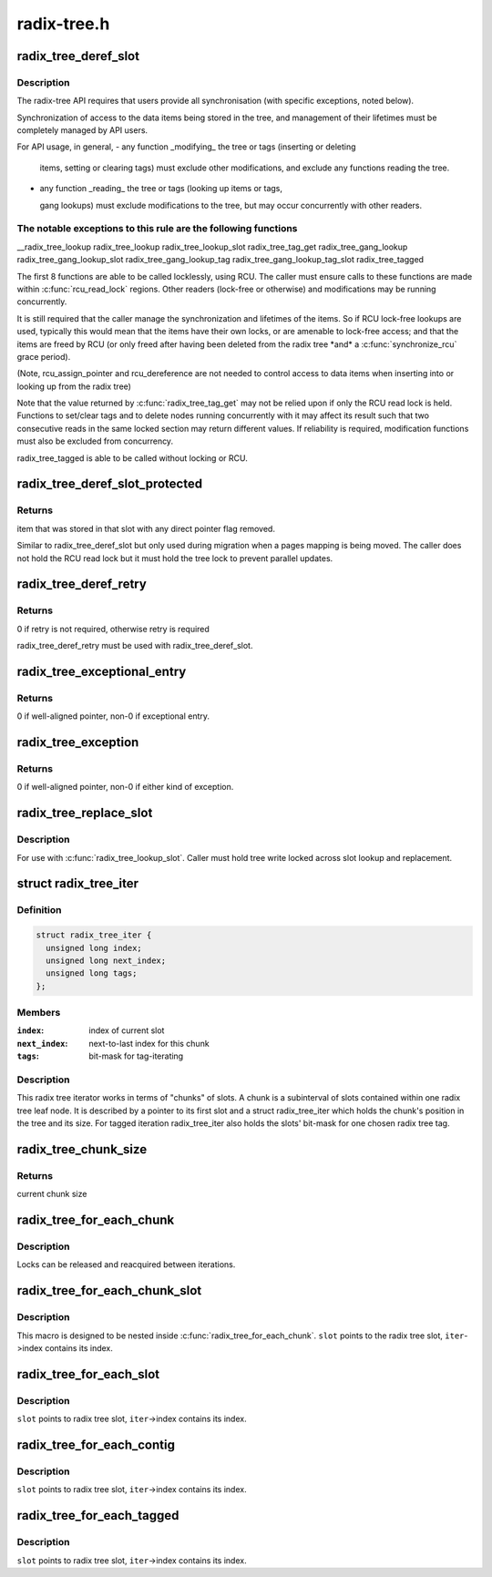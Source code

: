 .. -*- coding: utf-8; mode: rst -*-

============
radix-tree.h
============


.. _`radix_tree_deref_slot`:

radix_tree_deref_slot
=====================

.. c:function:: void *radix_tree_deref_slot (void **pslot)

    tree synchronization

    :param void \*\*pslot:

        *undescribed*



.. _`radix_tree_deref_slot.description`:

Description
-----------


The radix-tree API requires that users provide all synchronisation (with
specific exceptions, noted below).

Synchronization of access to the data items being stored in the tree, and
management of their lifetimes must be completely managed by API users.

For API usage, in general,
- any function _modifying_ the tree or tags (inserting or deleting

  items, setting or clearing tags) must exclude other modifications, and
  exclude any functions reading the tree.

- any function _reading_ the tree or tags (looking up items or tags,

  gang lookups) must exclude modifications to the tree, but may occur
  concurrently with other readers.



.. _`radix_tree_deref_slot.the-notable-exceptions-to-this-rule-are-the-following-functions`:

The notable exceptions to this rule are the following functions
---------------------------------------------------------------

__radix_tree_lookup
radix_tree_lookup
radix_tree_lookup_slot
radix_tree_tag_get
radix_tree_gang_lookup
radix_tree_gang_lookup_slot
radix_tree_gang_lookup_tag
radix_tree_gang_lookup_tag_slot
radix_tree_tagged

The first 8 functions are able to be called locklessly, using RCU. The
caller must ensure calls to these functions are made within :c:func:`rcu_read_lock`
regions. Other readers (lock-free or otherwise) and modifications may be
running concurrently.

It is still required that the caller manage the synchronization and lifetimes
of the items. So if RCU lock-free lookups are used, typically this would mean
that the items have their own locks, or are amenable to lock-free access; and
that the items are freed by RCU (or only freed after having been deleted from
the radix tree \*and\* a :c:func:`synchronize_rcu` grace period).

(Note, rcu_assign_pointer and rcu_dereference are not needed to control
access to data items when inserting into or looking up from the radix tree)

Note that the value returned by :c:func:`radix_tree_tag_get` may not be relied upon
if only the RCU read lock is held.  Functions to set/clear tags and to
delete nodes running concurrently with it may affect its result such that
two consecutive reads in the same locked section may return different
values.  If reliability is required, modification functions must also be
excluded from concurrency.

radix_tree_tagged is able to be called without locking or RCU.



.. _`radix_tree_deref_slot_protected`:

radix_tree_deref_slot_protected
===============================

.. c:function:: void *radix_tree_deref_slot_protected (void **pslot, spinlock_t *treelock)

    dereference a slot without RCU lock but with tree lock held

    :param void \*\*pslot:
        pointer to slot, returned by radix_tree_lookup_slot

    :param spinlock_t \*treelock:

        *undescribed*



.. _`radix_tree_deref_slot_protected.returns`:

Returns
-------

item that was stored in that slot with any direct pointer flag
removed.

Similar to radix_tree_deref_slot but only used during migration when a pages
mapping is being moved. The caller does not hold the RCU read lock but it
must hold the tree lock to prevent parallel updates.



.. _`radix_tree_deref_retry`:

radix_tree_deref_retry
======================

.. c:function:: int radix_tree_deref_retry (void *arg)

    check radix_tree_deref_slot

    :param void \*arg:
        pointer returned by radix_tree_deref_slot



.. _`radix_tree_deref_retry.returns`:

Returns
-------

0 if retry is not required, otherwise retry is required

radix_tree_deref_retry must be used with radix_tree_deref_slot.



.. _`radix_tree_exceptional_entry`:

radix_tree_exceptional_entry
============================

.. c:function:: int radix_tree_exceptional_entry (void *arg)

    radix_tree_deref_slot gave exceptional entry?

    :param void \*arg:
        value returned by radix_tree_deref_slot



.. _`radix_tree_exceptional_entry.returns`:

Returns
-------

0 if well-aligned pointer, non-0 if exceptional entry.



.. _`radix_tree_exception`:

radix_tree_exception
====================

.. c:function:: int radix_tree_exception (void *arg)

    radix_tree_deref_slot returned either exception?

    :param void \*arg:
        value returned by radix_tree_deref_slot



.. _`radix_tree_exception.returns`:

Returns
-------

0 if well-aligned pointer, non-0 if either kind of exception.



.. _`radix_tree_replace_slot`:

radix_tree_replace_slot
=======================

.. c:function:: void radix_tree_replace_slot (void **pslot, void *item)

    replace item in a slot

    :param void \*\*pslot:
        pointer to slot, returned by radix_tree_lookup_slot

    :param void \*item:
        new item to store in the slot.



.. _`radix_tree_replace_slot.description`:

Description
-----------

For use with :c:func:`radix_tree_lookup_slot`.  Caller must hold tree write locked
across slot lookup and replacement.



.. _`radix_tree_iter`:

struct radix_tree_iter
======================

.. c:type:: radix_tree_iter

    radix tree iterator state


.. _`radix_tree_iter.definition`:

Definition
----------

.. code-block:: c

  struct radix_tree_iter {
    unsigned long index;
    unsigned long next_index;
    unsigned long tags;
  };


.. _`radix_tree_iter.members`:

Members
-------

:``index``:
    index of current slot

:``next_index``:
    next-to-last index for this chunk

:``tags``:
    bit-mask for tag-iterating




.. _`radix_tree_iter.description`:

Description
-----------

This radix tree iterator works in terms of "chunks" of slots.  A chunk is a
subinterval of slots contained within one radix tree leaf node.  It is
described by a pointer to its first slot and a struct radix_tree_iter
which holds the chunk's position in the tree and its size.  For tagged
iteration radix_tree_iter also holds the slots' bit-mask for one chosen
radix tree tag.



.. _`radix_tree_chunk_size`:

radix_tree_chunk_size
=====================

.. c:function:: long radix_tree_chunk_size (struct radix_tree_iter *iter)

    get current chunk size

    :param struct radix_tree_iter \*iter:
        pointer to radix tree iterator



.. _`radix_tree_chunk_size.returns`:

Returns
-------

current chunk size



.. _`radix_tree_for_each_chunk`:

radix_tree_for_each_chunk
=========================

.. c:function:: radix_tree_for_each_chunk ( slot,  root,  iter,  start,  flags)

    iterate over chunks

    :param slot:
        the void** variable for pointer to chunk first slot

    :param root:
        the struct radix_tree_root pointer

    :param iter:
        the struct radix_tree_iter pointer

    :param start:
        iteration starting index

    :param flags:
        RADIX_TREE_ITER\_\* and tag index



.. _`radix_tree_for_each_chunk.description`:

Description
-----------

Locks can be released and reacquired between iterations.



.. _`radix_tree_for_each_chunk_slot`:

radix_tree_for_each_chunk_slot
==============================

.. c:function:: radix_tree_for_each_chunk_slot ( slot,  iter,  flags)

    iterate over slots in one chunk

    :param slot:
        the void** variable, at the beginning points to chunk first slot

    :param iter:
        the struct radix_tree_iter pointer

    :param flags:
        RADIX_TREE_ITER\_\*, should be constant



.. _`radix_tree_for_each_chunk_slot.description`:

Description
-----------

This macro is designed to be nested inside :c:func:`radix_tree_for_each_chunk`.
``slot`` points to the radix tree slot, ``iter``\ ->index contains its index.



.. _`radix_tree_for_each_slot`:

radix_tree_for_each_slot
========================

.. c:function:: radix_tree_for_each_slot ( slot,  root,  iter,  start)

    iterate over non-empty slots

    :param slot:
        the void** variable for pointer to slot

    :param root:
        the struct radix_tree_root pointer

    :param iter:
        the struct radix_tree_iter pointer

    :param start:
        iteration starting index



.. _`radix_tree_for_each_slot.description`:

Description
-----------

``slot`` points to radix tree slot, ``iter``\ ->index contains its index.



.. _`radix_tree_for_each_contig`:

radix_tree_for_each_contig
==========================

.. c:function:: radix_tree_for_each_contig ( slot,  root,  iter,  start)

    iterate over contiguous slots

    :param slot:
        the void** variable for pointer to slot

    :param root:
        the struct radix_tree_root pointer

    :param iter:
        the struct radix_tree_iter pointer

    :param start:
        iteration starting index



.. _`radix_tree_for_each_contig.description`:

Description
-----------

``slot`` points to radix tree slot, ``iter``\ ->index contains its index.



.. _`radix_tree_for_each_tagged`:

radix_tree_for_each_tagged
==========================

.. c:function:: radix_tree_for_each_tagged ( slot,  root,  iter,  start,  tag)

    iterate over tagged slots

    :param slot:
        the void** variable for pointer to slot

    :param root:
        the struct radix_tree_root pointer

    :param iter:
        the struct radix_tree_iter pointer

    :param start:
        iteration starting index

    :param tag:
        tag index



.. _`radix_tree_for_each_tagged.description`:

Description
-----------

``slot`` points to radix tree slot, ``iter``\ ->index contains its index.

